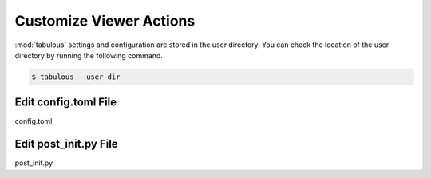 ========================
Customize Viewer Actions
========================

:mod:`tabulous` settings and configuration are stored in the user directory.
You can check the location of the user directory by running the following
command.

.. code-block:: bash

    $ tabulous --user-dir

Edit config.toml File
=====================

config.toml

Edit post_init.py File
======================

post_init.py
